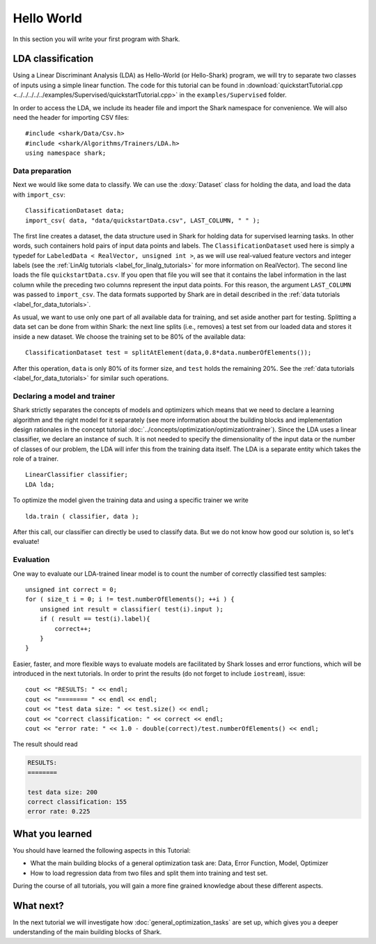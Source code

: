 

Hello World
===========

In this section you will write your first program with Shark.

LDA classification
------------------

Using a Linear
Discriminant Analysis (LDA) as Hello-World (or Hello-Shark) program, we will
try to separate two classes of inputs using a simple linear function. The code
for this tutorial can be found in :download:`quickstartTutorial.cpp
<../../../../../examples/Supervised/quickstartTutorial.cpp>` in the
``examples/Supervised`` folder.

In order to access the LDA, we include its header file and import the Shark
namespace for convenience. We will also need the header for importing CSV files::

    #include <shark/Data/Csv.h>
    #include <shark/Algorithms/Trainers/LDA.h>
    using namespace shark;

Data preparation
%%%%%%%%%%%%%%%%

Next we would like some data to classify. We can use the :doxy:`Dataset`
class for holding the data, and load the data with ``import_csv``::

    ClassificationDataset data;
    import_csv( data, "data/quickstartData.csv", LAST_COLUMN, " " );

The first line creates a dataset, the data structure used in Shark for holding
data for supervised learning tasks. In other words, such containers hold pairs
of input data points and labels. The ``ClassificationDataset`` used here is
simply a typedef for
``LabeledData < RealVector, unsigned int >``, as we will use real-valued feature
vectors and integer labels (see the :ref:`LinAlg tutorials <label_for_linalg_tutorials>`
for more information on RealVector). The second line loads the file ``quickstartData.csv``.
If you open that file you will see that it contains the label information in the last
column while the preceding two columns represent the input data points. For this reason,
the argument ``LAST_COLUMN`` was passed to ``import_csv``. The data formats supported by
Shark are in detail described in the :ref:`data tutorials <label_for_data_tutorials>`.

As usual, we want to use only one part of all available data for training,
and set aside another part for testing. Splitting a data set can be done from within
Shark: the next line splits (i.e., removes) a test set from our loaded data and stores
it inside a new dataset. We choose the training set to be 80% of the available data::

    ClassificationDataset test = splitAtElement(data,0.8*data.numberOfElements());

After this operation, ``data`` is only 80% of its former size, and ``test`` holds the
remaining 20%. See the :ref:`data tutorials <label_for_data_tutorials>` for similar
such operations.

Declaring a model and trainer
%%%%%%%%%%%%%%%%%%%%%%%%%%%%%

Shark strictly separates the concepts of models and optimizers which means that we
need to declare a learning algorithm and the right model for it separately (see more
information about the building blocks and implementation design rationales in the
concept tutorial :doc:`../concepts/optimization/optimizationtrainer`). Since the LDA
uses a linear classifier, we declare an instance of such. It is not needed to specify
the dimensionality of the input data or the number of classes of our problem, the LDA
will infer this from the training data itself. The LDA is a separate entity which takes
the role of a trainer. ::

    LinearClassifier classifier;
    LDA lda;

To optimize the model given the training data and using a specific trainer we write ::

    lda.train ( classifier, data );

After this call, our classifier can directly be used to classify data. But we do not
know how good our solution is, so let's evaluate!


Evaluation
%%%%%%%%%%

One way to evaluate our LDA-trained linear model is to count the number of
correctly classified test samples::

    unsigned int correct = 0;
    for ( size_t i = 0; i != test.numberOfElements(); ++i ) {
        unsigned int result = classifier( test(i).input );
        if ( result == test(i).label){
            correct++;
        }
    }

Easier, faster, and more flexible ways to evaluate models are facilitated by Shark
losses and error functions, which will be introduced in the next tutorials.
In order to print the results (do not forget to include ``iostream``), issue::

    cout << "RESULTS: " << endl;
    cout << "======== " << endl << endl;
    cout << "test data size: " << test.size() << endl;
    cout << "correct classification: " << correct << endl;
    cout << "error rate: " << 1.0 - double(correct)/test.numberOfElements() << endl;

The result should read

.. code-block:: none

    RESULTS:
    ========

    test data size: 200
    correct classification: 155
    error rate: 0.225

What you learned
----------------

You should have learned the following aspects in this Tutorial:

* What the main building blocks of a general optimization task are: Data, Error Function, Model, Optimizer

* How to load regression data from two files and split them into training and test set.

During the course of all tutorials, you will gain a more fine grained knowledge
about these different aspects.

What next?
----------

In the next tutorial we will investigate how :doc:`general_optimization_tasks` are set up, which gives
you a deeper understanding of the main building blocks of Shark.



